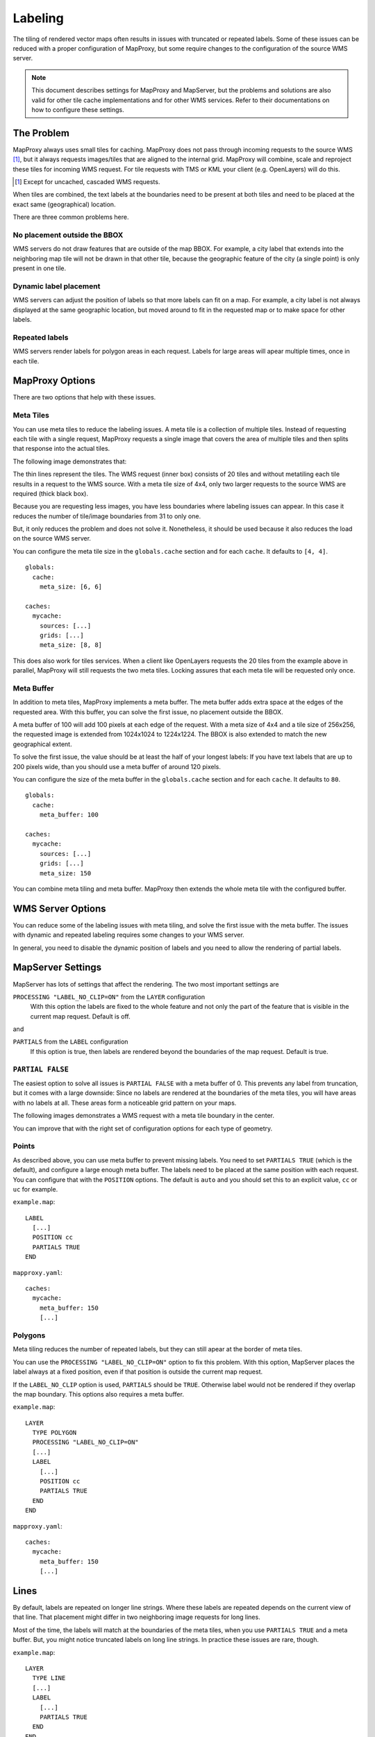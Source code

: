 Labeling
==========

The tiling of rendered vector maps often results in issues with truncated or repeated labels. Some of these issues can be reduced with a proper configuration of MapProxy, but some require changes to the configuration of the source WMS server.


.. note:: This document describes settings for MapProxy and MapServer, but the problems and solutions are also valid for other tile cache implementations and for other WMS services. Refer to their documentations on how to configure these settings.

The Problem
-----------

MapProxy always uses small tiles for caching. MapProxy does not pass through incoming requests to the source WMS [#]_, but it always requests images/tiles that are aligned to the internal grid. MapProxy will combine, scale and reproject these tiles for incoming WMS request. For tile requests with TMS or KML your client (e.g. OpenLayers) will do this.

.. [#] Except for uncached, cascaded WMS requests.

When tiles are combined, the text labels at the boundaries need to be present at both tiles and need to be placed at the exact same (geographical) location.

There are three common problems here.

No placement outside the BBOX
~~~~~~~~~~~~~~~~~~~~~~~~~~~~~
WMS servers do not draw features that are outside of the map BBOX. For example, a city label that extends into the neighboring map tile will not be drawn in that other tile, because the geographic feature of the city (a single point) is only present in one tile.

.. image:: imgs/labeling-no-placement.png

Dynamic label placement
~~~~~~~~~~~~~~~~~~~~~~~
WMS servers can adjust the position of labels so that more labels can fit on a map. For example, a city label is not always displayed at the same geographic location, but moved around to fit in the requested map or to make space for other labels.

.. image:: imgs/labeling-dynamic.png

Repeated labels
~~~~~~~~~~~~~~~
WMS servers render labels for polygon areas in each request. Labels for large areas will apear multiple times, once in each tile.

.. image:: imgs/labeling-repeated.png 


MapProxy Options
----------------

There are two options that help with these issues.

Meta Tiles
~~~~~~~~~~

You can use meta tiles to reduce the labeling issues. A meta tile is a collection of multiple tiles. Instead of requesting each tile with a single request, MapProxy requests a single image that covers the area of multiple tiles and then splits that response into the actual tiles.

The following image demonstrates that:

.. image:: imgs/labeling-metatiling.png

The thin lines represent the tiles. The WMS request (inner box) consists of 20 tiles and without metatiling each tile results in a request to the WMS source. With a meta tile size of 4x4, only two larger requests to the source WMS are required (thick black box).

Because you are requesting less images, you have less boundaries where labeling issues can appear. In this case it reduces the number of tile/image boundaries from 31 to only one.

But, it only reduces the problem and does not solve it. Nonetheless, it should be used because it also reduces the load on the source WMS server.

You can configure the meta tile size in the ``globals.cache`` section and for each ``cache``. It defaults to ``[4, 4]``.

::

  globals:
    cache:
      meta_size: [6, 6]
  
  caches:
    mycache:
      sources: [...]
      grids: [...]
      meta_size: [8, 8]


This does also work for tiles services. When a client like OpenLayers requests the 20 tiles from the example above in parallel, MapProxy will still requests the two meta tiles. Locking assures that each meta tile will be requested only once.

Meta Buffer
~~~~~~~~~~~

In addition to meta tiles, MapProxy implements a meta buffer. The meta buffer adds extra space at the edges of the requested area. With this buffer, you can solve the first issue, no placement outside the BBOX.

.. image:: imgs/labeling-meta-buffer.png

A meta buffer of 100 will add 100 pixels at each edge of the request. With a meta size of 4x4 and a tile size of 256x256, the requested image is extended from 1024x1024 to 1224x1224. The BBOX is also extended to match the new geographical extent.

To solve the first issue, the value should be at least the half of your longest labels: If you have text labels that are up to 200 pixels wide, than you should use a meta buffer of around 120 pixels.

You can configure the size of the meta buffer in the ``globals.cache`` section and for each ``cache``. It defaults to ``80``.
::

  globals:
    cache:
      meta_buffer: 100
  
  caches:
    mycache:
      sources: [...]
      grids: [...]
      meta_size: 150


You can combine meta tiling and meta buffer. MapProxy then extends the whole meta tile with the configured buffer.

.. image:: imgs/labeling-metatiling-buffer.png


WMS Server Options
------------------

You can reduce some of the labeling issues with meta tiling, and solve the first issue with the meta buffer. The issues with dynamic and repeated labeling requires some changes to your WMS server. 

In general, you need to disable the dynamic position of labels and you need to allow the rendering of partial labels.


MapServer Settings
------------------

MapServer has lots of settings that affect the rendering. The two most important settings are

``PROCESSING "LABEL_NO_CLIP=ON"`` from the ``LAYER`` configuration
  With this option the labels are fixed to the whole feature and not only the part of the feature that is visible in the current map request. Default is off.

and 

``PARTIALS`` from the ``LABEL`` configuration
  If this option is true, then labels are rendered beyond the boundaries of the map request. Default is true. 


``PARTIAL FALSE``
~~~~~~~~~~~~~~~~~

The easiest option to solve all issues is ``PARTIAL FALSE`` with a meta buffer of 0. This prevents any label from truncation, but it comes with a large downside: Since no labels are rendered at the boundaries of the meta tiles, you will have areas with no labels at all. These areas form a noticeable grid pattern on your maps.

The following images demonstrates a WMS request with a meta tile boundary in the center.

.. image:: imgs/labeling-partial-false.png

You can improve that with the right set of configuration options for each type of geometry.

Points
~~~~~~

As described above, you can use meta buffer to prevent missing labels. You need to set ``PARTIALS TRUE`` (which is the default), and configure a large enough meta buffer. The labels need to be placed at the same position with each request. You can configure that with the ``POSITION`` options. The default is ``auto`` and you should set this to an explicit value, ``cc`` or ``uc`` for example.


``example.map``::

  LABEL
    [...]
    POSITION cc
    PARTIALS TRUE
  END


``mapproxy.yaml``::

  caches:
    mycache:
      meta_buffer: 150
      [...]

.. 
.. ``PARTIALS TRUE``:
..   .. image:: imgs/mapserver_points_partials_true.png
.. 
.. ``PARTIALS FALSE``:
..   .. image:: imgs/mapserver_points_partials_false.png

Polygons
~~~~~~~~

Meta tiling reduces the number of repeated labels, but they can still apear at the border of meta tiles.

You can use the ``PROCESSING "LABEL_NO_CLIP=ON"`` option to fix this problem.
With this option, MapServer places the label always at a fixed position, even if that position is outside the current map request.

.. image:: imgs/labeling-no-clip.png

If the ``LABEL_NO_CLIP`` option is used, ``PARTIALS`` should be ``TRUE``. Otherwise label would not be rendered if they overlap the map boundary. This options also requires a meta buffer.

``example.map``::
  
  LAYER
    TYPE POLYGON
    PROCESSING "LABEL_NO_CLIP=ON"
    [...]
    LABEL
      [...]
      POSITION cc
      PARTIALS TRUE
    END
  END

``mapproxy.yaml``::

  caches:
    mycache:
      meta_buffer: 150
      [...]

.. ``PROCESSING  "LABEL_NO_CLIP=ON"`` and ``PARTIALS TRUE``:
..   .. image:: imgs/mapserver_area_with_labelclipping.png
.. 
.. ``PARTIALS FALSE``:
..   .. image:: imgs/mapserver_area_without_labelclipping.png

Lines
-----

By default, labels are repeated on longer line strings. Where these labels are repeated depends on the current view of that line. That placement might differ in two neighboring image requests for long lines.

Most of the time, the labels will match at the boundaries of the meta tiles, when you use ``PARTIALS TRUE`` and a meta buffer. But, you might notice truncated labels on long line strings. In practice these issues are rare, though.


``example.map``::

  LAYER
    TYPE LINE
    [...]
    LABEL
      [...]
      PARTIALS TRUE
    END
  END

``mapproxy.yaml``::

  caches:
    mycache:
      meta_buffer: 150
      [...]

You can disable repeated labels with ``PROCESSING LABEL_NO_CLIP="ON"``, if don't want to have any truncated labels. Like with polygons, you need set ``PARTIALS TRUE`` and use a meta buffer. The downside of this is that all lines will only have one label in the center of that line.


``example.map``::
  
  LAYER
    TYPE LINE
    PROCESSING "LABEL_NO_CLIP=ON"
    [...]
    LABEL
      [...]
      PARTIALS TRUE
    END
  END

``mapproxy.yaml``::

  caches:
    mycache:
      meta_buffer: 150
      [...]

There is a third option. If you want repeated labels but don't want any truncated labels, you can set ``PARTIALS FALSE``. Remember that you will get the same grid pattern as mentioned above, but it might not be noted if you mix this layer with other point and polygon layers where ``PARTIALS`` is enabled.

You need to compensate the meta buffer when you use ``PARTIALS FALSE`` in combination with other layers that require a meta buffer. You need to set the option ``LABELCACHE_MAP_EDGE_BUFFER`` to the negative value of your meta buffer.

::

  WEB
    [...]
    METADATA
      LABELCACHE_MAP_EDGE_BUFFER "-100"
    END
  END

  LAYER
    TYPE LINE
    [...]
    LABEL
      [...]
      PARTIALS FALSE
    END
  END

``mapproxy.yaml``::

  caches:
    mycache:
      meta_buffer: 100
      [...]

.. It has to be evaluated which solution is the best for each application: some cropped or missing labels.
.. 
.. ``PROCESSING  "LABEL_NO_CLIP=ON"`` and ``PARTIALS TRUE``:
..   .. image:: imgs/mapserver_road_with_labelclipping.png
.. 
.. ``PROCESSING  "LABEL_NO_CLIP=OFF"`` and ``PARTIALS FALSE``:
..   .. image:: imgs/mapserver_road_without_labelclipping.png


Other WMS Servers
-----------------

The most important step for all WMS servers is to disable to dynamic placement of labels. Look into the documentation how to do this for you WMS server.

If you want to contribute to this document then join our `mailing list <http://lists.osgeo.org/mailman/listinfo/mapproxy>`_ or use our `issue tracker <http://bitbucket.org/olt/mapproxy/issues/>`_.
